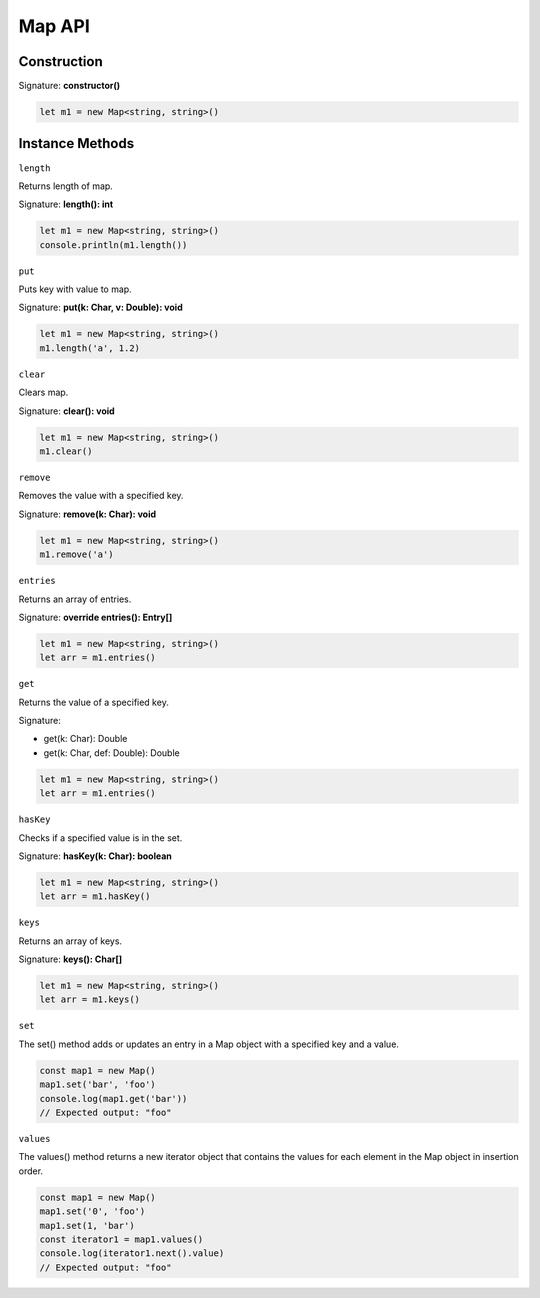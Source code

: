 
Map API
================

Construction
------------

Signature: **constructor()**

.. code-block:: typescript

        let m1 = new Map<string, string>()

Instance Methods
----------------

``length``

Returns length of map.

Signature: **length(): int**

.. code-block:: typescript

        let m1 = new Map<string, string>()
        console.println(m1.length())

``put``

Puts key with value to map.

Signature: **put(k: Char, v: Double): void**

.. code-block:: typescript

        let m1 = new Map<string, string>()
        m1.length('a', 1.2)

``clear``

Clears map.

Signature: **clear(): void**

.. code-block:: typescript

        let m1 = new Map<string, string>()
        m1.clear()

``remove``

Removes the value with a specified key.

Signature: **remove(k: Char): void**

.. code-block:: typescript

        let m1 = new Map<string, string>()
        m1.remove('a')

``entries``

Returns an array of entries.

Signature: **override entries(): Entry[]**

.. code-block:: typescript

        let m1 = new Map<string, string>()
        let arr = m1.entries()

``get``

Returns the value of a specified key.

Signature: 

* get(k: Char): Double
* get(k: Char, def: Double): Double

.. code-block:: typescript

        let m1 = new Map<string, string>()
        let arr = m1.entries()

``hasKey``

Сhecks if a specified value is in the set.

Signature: **hasKey(k: Char): boolean**

.. code-block:: typescript

        let m1 = new Map<string, string>()
        let arr = m1.hasKey()

``keys``

Returns an array of keys.

Signature: **keys(): Char[]**

.. code-block:: typescript

        let m1 = new Map<string, string>()
        let arr = m1.keys()

``set``

The set() method adds or updates an entry in a Map object with a specified
key and a value.

.. code-block:: typescript

        const map1 = new Map()
        map1.set('bar', 'foo')
        console.log(map1.get('bar'))
        // Expected output: "foo"

``values``

The values() method returns a new iterator object that contains the values
for each element in the Map object in insertion order. 

.. code-block:: typescript

        const map1 = new Map()
        map1.set('0', 'foo')
        map1.set(1, 'bar')
        const iterator1 = map1.values()
        console.log(iterator1.next().value)
        // Expected output: "foo"

